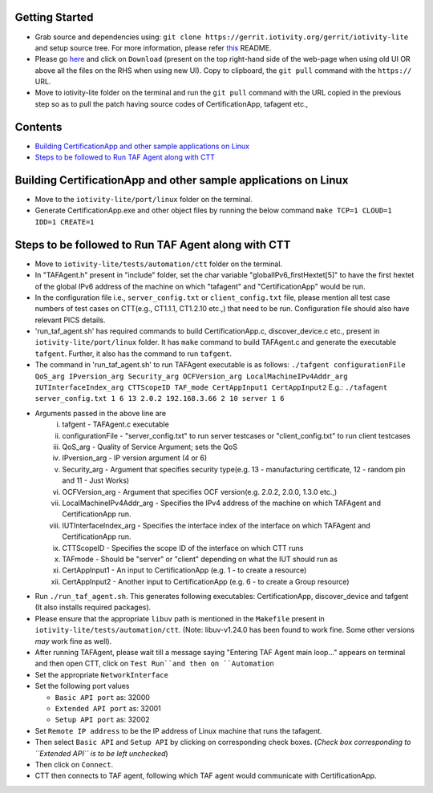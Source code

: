 Getting Started
---------------

- Grab source and dependencies using:
  ``git clone https://gerrit.iotivity.org/gerrit/iotivity-lite``
  and setup source tree.
  For more information, please refer `this <https://github.com/iotivity/iotivity-lite/blob/master/README.rst>`_ README.

- Please go `here <https://gerrit.iotivity.org/gerrit/#/c/29300/>`_ and click on ``Download``
  (present on the top right-hand side of the web-page when using old UI OR above all the files on the RHS when using new UI). 
  Copy to clipboard, the ``git pull`` command with the ``https://`` URL.

- Move to iotivity-lite folder on the terminal and run the ``git pull`` command with the URL copied in the previous step so as to pull the patch
  having source codes of CertificationApp, tafagent etc.,

Contents
--------

- `Building CertificationApp and other sample applications on Linux`_
- `Steps to be followed to Run TAF Agent along with CTT`_

Building CertificationApp and other sample applications on Linux
----------------------------------------------------------------

- Move to the ``iotivity-lite/port/linux`` folder on the terminal.

- Generate CertificationApp.exe and other object files by running the below command
  ``make TCP=1 CLOUD=1 IDD=1 CREATE=1``

Steps to be followed to Run TAF Agent along with CTT
----------------------------------------------------

- Move to ``iotivity-lite/tests/automation/ctt`` folder on the terminal.

- In "TAFAgent.h" present in "include" folder, set the char variable "globalIPv6_firstHextet[5]" to have the first hextet of the
  global IPv6 address of the machine on which "tafagent" and "CertificationApp" would be run.

- In the configuration file i.e., ``server_config.txt`` or ``client_config.txt`` file, please mention all test case numbers of test cases on CTT(e.g., CT1.1.1, CT1.2.10 etc.,) that need to be run.
  Configuration file should also have relevant PICS details.

- 'run_taf_agent.sh' has required commands to build CertificationApp.c, discover_device.c etc., present in ``iotivity-lite/port/linux`` folder.
  It has ``make`` command to build TAFAgent.c and generate the executable ``tafgent``. Further, it also has the command to run ``tafgent``.

- The command in 'run_taf_agent.sh' to run TAFAgent executable is as follows:
  ``./tafgent configurationFile QoS_arg IPversion_arg Security_arg OCFVersion_arg LocalMachineIPv4Addr_arg IUTInterfaceIndex_arg CTTScopeID TAF_mode CertAppInput1 CertAppInput2``
  E.g.: ``./tafagent server_config.txt 1 6 13 2.0.2 192.168.3.66 2 10 server 1 6``

- Arguments passed in the above line are
      i.    tafgent - TAFAgent.c executable
      ii.   configurationFile - "server_config.txt" to run server testcases or "client_config.txt" to run client testcases
      iii.  QoS_arg - Quality of Service Argument; sets the QoS
      iv.   IPversion_arg - IP version argument (4 or 6)
      v.    Security_arg - Argument that specifies security type(e.g. 13 - manufacturing certificate, 12 - random pin and 11 - Just Works)
      vi.   OCFVersion_arg - Argument that specifies OCF version(e.g. 2.0.2, 2.0.0, 1.3.0 etc.,)
      vii.  LocalMachineIPv4Addr_arg - Specifies the IPv4 address of the machine on which TAFAgent and CertificationApp run.
      viii. IUTInterfaceIndex_arg - Specifies the interface index of the interface on which TAFAgent and CertificationApp run.
      ix.   CTTScopeID - Specifies the scope ID of the interface on which CTT runs
      x.    TAFmode - Should be "server" or "client" depending on what the IUT should run as
      xi.   CertAppInput1 - An input to CertificationApp (e.g. 1 - to create a resource)
      xii.  CertAppInput2 - Another input to CertificationApp (e.g. 6 - to create a Group resource)

- Run ``./run_taf_agent.sh``. This generates following executables: CertificationApp, discover_device and tafgent (It also installs required packages).

- Please ensure that the appropriate ``libuv`` path is mentioned in the ``Makefile`` present in ``iotivity-lite/tests/automation/ctt``.
  (Note: libuv-v1.24.0 has been found to work fine. Some other versions *may* work fine as well).

- After running TAFAgent, please wait till a message saying "Entering TAF Agent main loop..." appears on terminal and then open CTT, click on ``Test Run``and then on ``Automation``

- Set the appropriate ``NetworkInterface``

- Set the following port values

  - ``Basic API port`` as: 32000

  - ``Extended API port`` as: 32001

  - ``Setup API port`` as: 32002

- Set ``Remote IP address`` to be the IP address of Linux machine that runs the tafagent.

- Then select ``Basic API`` and ``Setup API`` by clicking on corresponding check boxes.
  (*Check box corresponding to ``Extended API`` is to be left unchecked*)

- Then click on ``Connect``.

- CTT then connects to TAF agent, following which TAF agent would communicate with CertificationApp.

